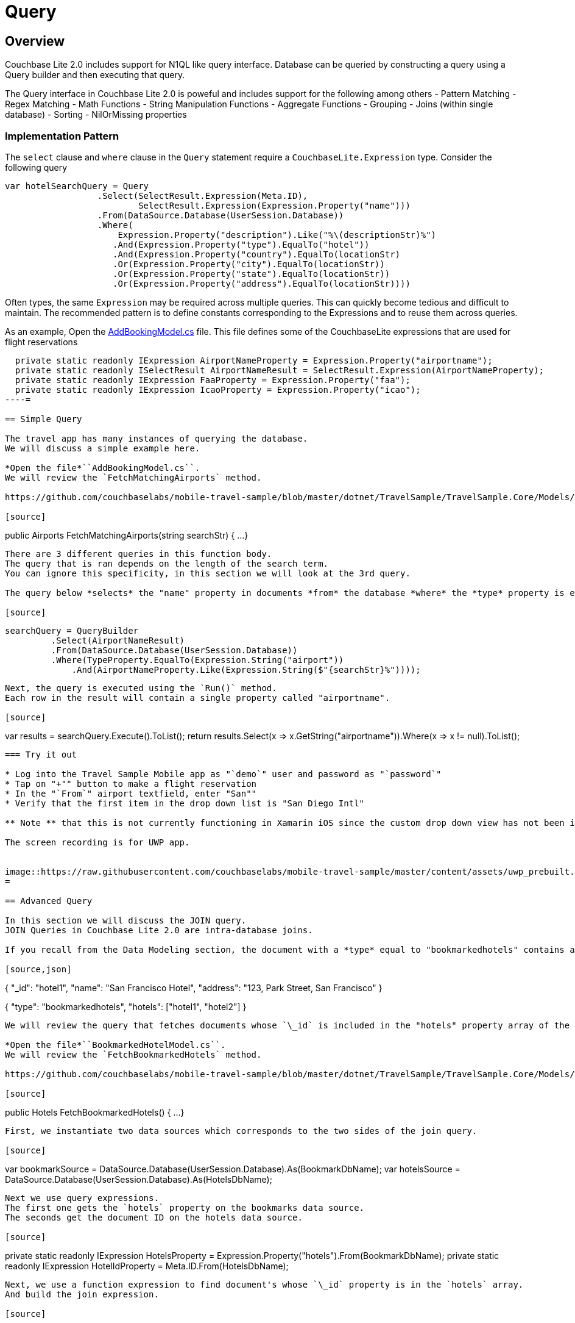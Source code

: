 = Query

== Overview

Couchbase Lite 2.0 includes support for N1QL like query interface.
Database can be queried by constructing a query using a Query builder and then executing that query. 

The Query interface in Couchbase Lite 2.0 is poweful and includes support for the following among others - Pattern Matching - Regex Matching - Math Functions - String Manipulation Functions - Aggregate Functions - Grouping - Joins (within single database) - Sorting - NilOrMissing properties 

=== Implementation Pattern

The `select` clause and `where` clause in the `Query` statement require a `CouchbaseLite.Expression` type.
Consider the following query 

[source]
----

var hotelSearchQuery = Query
                  .Select(SelectResult.Expression(Meta.ID),
                          SelectResult.Expression(Expression.Property("name"))) 
                  .From(DataSource.Database(UserSession.Database))
                  .Where(
                      Expression.Property("description").Like("%\(descriptionStr)%")
                     .And(Expression.Property("type").EqualTo("hotel"))
                     .And(Expression.Property("country").EqualTo(locationStr)
                     .Or(Expression.Property("city").EqualTo(locationStr))
                     .Or(Expression.Property("state").EqualTo(locationStr))
                     .Or(Expression.Property("address").EqualTo(locationStr))))
----

Often types, the same `Expression` may be required across multiple queries.
This can quickly become tedious and difficult to maintain.
The recommended pattern is to define constants corresponding to the Expressions and to reuse them across queries. 

As an example, Open the https://github.com/couchbaselabs/mobile-travel-sample/blob/master/dotnet/TravelSample/TravelSample.Core/Models/AddBookingModel.cs#L43[AddBookingModel.cs] file.
This file defines some of the CouchbaseLite expressions that are used for flight reservations 

[source]
----

  private static readonly IExpression AirportNameProperty = Expression.Property("airportname");
  private static readonly ISelectResult AirportNameResult = SelectResult.Expression(AirportNameProperty);
  private static readonly IExpression FaaProperty = Expression.Property("faa");
  private static readonly IExpression IcaoProperty = Expression.Property("icao");
----= 

== Simple Query

The travel app has many instances of querying the database.
We will discuss a simple example here. 

*Open the file*``AddBookingModel.cs``.
We will review the `FetchMatchingAirports` method. 

https://github.com/couchbaselabs/mobile-travel-sample/blob/master/dotnet/TravelSample/TravelSample.Core/Models/AddBookingModel.cs#L124[AddBookingModel.cs]

[source]
----

public Airports FetchMatchingAirports(string searchStr) {
  ...
}
----

There are 3 different queries in this function body.
The query that is ran depends on the length of the search term.
You can ignore this specificity, in this section we will look at the 3rd query. 

The query below *selects* the "name" property in documents *from* the database *where* the *type* property is equal to *airport* and the "airportname" property is equal to the search term. 

[source]
----

 searchQuery = QueryBuilder
          .Select(AirportNameResult)
          .From(DataSource.Database(UserSession.Database))
          .Where(TypeProperty.EqualTo(Expression.String("airport"))
              .And(AirportNameProperty.Like(Expression.String($"{searchStr}%"))));
----

Next, the query is executed using the `Run()` method.
Each row in the result will contain a single property called "airportname". 

[source]
----

var results = searchQuery.Execute().ToList();
return results.Select(x => x.GetString("airportname")).Where(x => x != null).ToList();

// Don't forget to Dispose the query object when finished
----

=== Try it out

* Log into the Travel Sample Mobile app as "`demo`" user and password as "`password`" 
* Tap on "+"" button to make a flight reservation 
* In the "`From`" airport textfield, enter "San"" 
* Verify that the first item in the drop down list is "San Diego Intl" 

** Note ** that this is not currently functioning in Xamarin iOS since the custom drop down view has not been implemented 

The screen recording is for UWP app. 


image::https://raw.githubusercontent.com/couchbaselabs/mobile-travel-sample/master/content/assets/uwp_prebuilt.gif[]
= 

== Advanced Query

In this section we will discuss the JOIN query.
JOIN Queries in Couchbase Lite 2.0 are intra-database joins. 

If you recall from the Data Modeling section, the document with a *type* equal to "bookmarkedhotels" contains a *hotels* property which is an array of IDs of bookmarked hotels. 

[source,json]
----

{
  "_id": "hotel1",
  "name": "San Francisco Hotel",
  "address": "123, Park Street, San Francisco"
}

{
  "type": "bookmarkedhotels",
  "hotels": ["hotel1", "hotel2"]
}
----

We will review the query that fetches documents whose `\_id` is included in the "hotels" property array of the document of type "bookmarkedhotels". 

*Open the file*``BookmarkedHotelModel.cs``.
We will review the `FetchBookmarkedHotels` method. 

https://github.com/couchbaselabs/mobile-travel-sample/blob/master/dotnet/TravelSample/TravelSample.Core/Models/BookmarkedHotelModel.cs#L76[BookmarkedHotelModel.cs]

[source]
----

public Hotels FetchBookmarkedHotels() {
    ...
}
----

First, we instantiate two data sources which corresponds to the two sides of the join query. 

[source]
----

var bookmarkSource = DataSource.Database(UserSession.Database).As(BookmarkDbName);
var hotelsSource = DataSource.Database(UserSession.Database).As(HotelsDbName);
----

Next we use query expressions.
The first one gets the `hotels` property on the bookmarks data source.
The seconds get the document ID on the hotels data source. 

[source]
----

// Static variables of the class
private static readonly IExpression HotelsProperty = Expression.Property("hotels").From(BookmarkDbName);
private static readonly IExpression HotelIdProperty = Meta.ID.From(HotelsDbName);
----

Next, we use a function expression to find document's whose `\_id` property is in the `hotels` array.
And build the join expression. 

[source]
----

// Static variable of the class
private static readonly IFunction JoinExpression = Function.ArrayContains(HotelsProperty, HotelIdProperty);

// In the function
var join = Join.DefaultJoin(hotelsSource).On(JoinExpression);
----

Finally, the query object uses that join expression to find all the hotel document referenced in the "hotels" array of the bookmark document. 

[source]
----

using (var query = QueryBuilder
  .Select(AllBookmarks, AllHotels)
  .From(bookmarkSource)
  .Join(join)
     .Where(TypeProperty.EqualTo(Expression.String("bookmarkedhotels")))) {
----

And we use the `Run()` method to get the results back pass them on to the view. 

[source]
----

var results = query.Execute().ToList();

foreach (var result in results ){
     bookmarkedHotels.Add(result.GetDictionary(HotelsDbName).ToDictionary(x => x.Key, x => x.Value));
}
----

=== Try it out

* Log into the Travel Sample Mobile app as "Guest" user by selecting "Proceed as Guest" 
* Tap on "Hotels" button 
* In the "Description" text field, enter "pets" 
* In the "Location" text field, enter "London" 
* Verify that you see the "Novotel London West" listed 
* Right click/tap on the hotel cell. The "Bookmark" button should appear. 
* Tap/click "bookmark" button 
* Tap/click "back" button 
* Verify that the Novatel hotel that you bookmarked earlier shows up in the list 

The screen recording is for UWP version of app image:https://raw.githubusercontent.com/couchbaselabs/mobile-travel-sample/master/content/assets/uwp_join_query.gif[]
